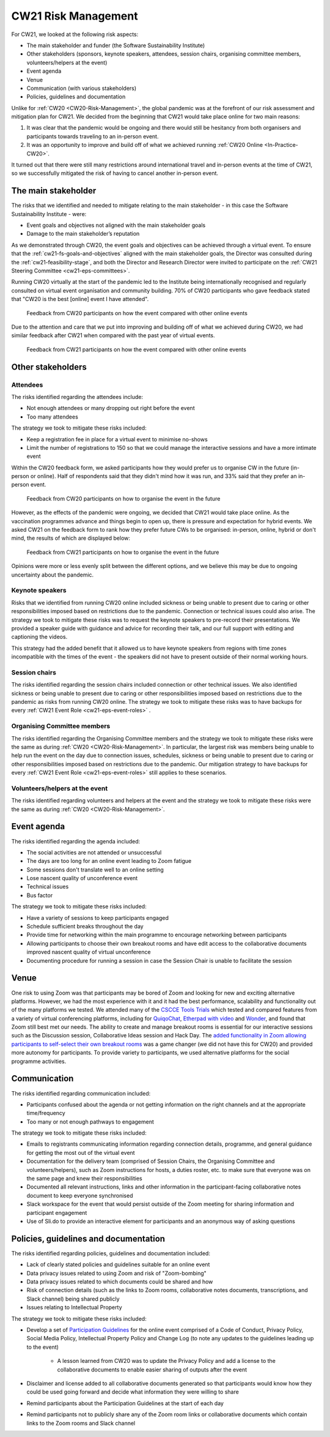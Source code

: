 .. _cw21-eps-risk-management: 

CW21 Risk Management  
=====================

For CW21, we looked at the following risk aspects:

- The main stakeholder and funder (the Software Sustainability Institute)
- Other stakeholders (sponsors, keynote speakers, attendees, session chairs, organising committee members, volunteers/helpers at the event)
- Event agenda
- Venue
- Communication (with various stakeholders)
- Policies, guidelines and documentation 

Unlike for :ref:`CW20 <CW20-Risk-Management>`, the global pandemic was at the forefront of our risk assessment and mitigation plan for CW21. 
We decided from the beginning that CW21 would take place online for two main reasons:

1. It was clear that the pandemic would be ongoing and there would still be hesitancy from both organisers and participants towards traveling to an in-person event.
2. It was an opportunity to improve and build off of what we achieved running :ref:`CW20 Online <In-Practice-CW20>`.

It turned out that there were still many restrictions around international travel and in-person events at the time of CW21, so we successfully mitigated the risk of having to cancel another in-person event. 


The main stakeholder
--------------------

The risks that we identified and needed to mitigate relating to the main stakeholder - in this case the Software Sustainability Institute - were:

- Event goals and objectives not aligned with the main stakeholder goals
- Damage to the main stakeholder’s reputation

As we demonstrated through CW20, the event goals and objectives can be achieved through a virtual event.
To ensure that the :ref:`cw21-fs-goals-and-objectives` aligned with the main stakeholder goals, the Director was consulted during the :ref:`cw21-feasibility-stage`, and both the Director and Research Director were invited to participate on the :ref:`CW21 Steering Committee <cw21-eps-committees>`.

Running CW20 virtually at the start of the pandemic led to the Institute being internationally recognised and regularly consulted on virtual event organisation and community building. 
70% of CW20 participants who gave feedback stated that "CW20 is the best [online] event I have attended".

.. figure:: ../img/CW20_participant_feedback1.png
  :alt: CW20 Participant Feedback on how the event compared with other online events 
  
  Feedback from CW20 participants on how the event compared with other online events

Due to the attention and care that we put into improving and building off of what we achieved during CW20, we had similar feedback after CW21 when compared with the past year of virtual events. 

.. figure:: ../img/CW21_participant_feedback1.png
  :alt: CW21 Participant Feedback on how the event compared with other online events 
  
  Feedback from CW21 participants on how the event compared with other online events


Other stakeholders 
--------------------

Attendees
^^^^^^^^^^^^

The risks identified regarding the attendees include:

- Not enough attendees or many dropping out right before the event
- Too many attendees

The strategy we took to mitigate these risks included:

- Keep a registration fee in place for a virtual event to minimise no-shows
- Limit the number of registrations to 150 so that we could manage the interactive sessions and have a more intimate event

Within the CW20 feedback form, we asked participants how they would prefer us to organise CW in the future (in-person or online).
Half of respondents said that they didn't mind how it was run, and 33% said that they prefer an in-person event.

.. figure:: ../img/CW20_participant_feedback2.png
  :alt: CW20 Participant Feedback on how to organise the event in the future
  
  Feedback from CW20 participants on how to organise the event in the future 

However, as the effects of the pandemic were ongoing, we decided that CW21 would take place online.
As the vaccination programmes advance and things begin to open up, there is pressure and expectation for hybrid events. 
We asked CW21 on the feedback form to rank how they prefer future CWs to be organised: in-person, online, hybrid or don't mind, the results of which are displayed below:

.. figure:: ../img/CW21_participant_feedback2.png
  :alt: CW21 Participant Feedback on how to organise the event in the future 
  
  Feedback from CW21 participants on how to organise the event in the future

Opinions were more or less evenly split between the different options, and we believe this may be due to ongoing uncertainty about the pandemic.

Keynote speakers
^^^^^^^^^^^^^^^^

Risks that we identified from running CW20 online included sickness or being unable to present due to caring or other responsibilities imposed based on restrictions due to the pandemic.
Connection or technical issues could also arise.
The strategy we took to mitigate these risks was to request the keynote speakers to pre-record their presentations. 
We provided a speaker guide with guidance and advice for recording their talk, and our full support with editing and captioning the videos. 

This strategy had the added benefit that it allowed us to have keynote speakers from regions with time zones incompatible with the times of the event - the speakers did not have to present outside of their normal working hours. 


Session chairs
^^^^^^^^^^^^^^^

The risks identified regarding the session chairs included connection or other technical issues. 
We also identified sickness or being unable to present due to caring or other responsibilities imposed based on restrictions due to the pandemic as risks from running CW20 online.
The strategy we took to mitigate these risks was to have backups for every :ref:`CW21 Event Role <cw21-eps-event-roles>` .


Organising Committee members
^^^^^^^^^^^^^^^^^^^^^^^^^^^^^

The risks identified regarding the Organising Committee members and the strategy we took to mitigate these risks were the same as during :ref:`CW20 <CW20-Risk-Management>`.
In particular, the largest risk was members being unable to help run the event on the day due to connection issues, schedules, sickness or being unable to present due to caring or other responsibilities imposed based on restrictions due to the pandemic.
Our mitigation strategy to have backups for every :ref:`CW21 Event Role <cw21-eps-event-roles>` still applies to these scenarios.


Volunteers/helpers at the event
^^^^^^^^^^^^^^^^^^^^^^^^^^^^^^^
The risks identified regarding volunteers and helpers at the event and the strategy we took to mitigate these risks were the same as during :ref:`CW20 <CW20-Risk-Management>`.


Event agenda
--------------------

The risks identified regarding the agenda included:

- The social activities are not attended or unsuccessful
- The days are too long for an online event leading to Zoom fatigue
- Some sessions don't translate well to an online setting
- Lose nascent quality of unconference event
- Technical issues
- Bus factor

The strategy we took to mitigate these risks included:

- Have a variety of sessions to keep participants engaged
- Schedule sufficient breaks throughout the day 
- Provide time for networking within the main programme to encourage networking between participants  
- Allowing participants to choose their own breakout rooms and have edit access to the collaborative documents improved nascent quality of virtual unconference
- Documenting procedure for running a session in case the Session Chair is unable to facilitate the session 

Venue 
--------------------

One risk to using Zoom was that participants may be bored of Zoom and looking for new and exciting alternative platforms. 
However, we had the most experience with it and it had the best performance, scalability and functionality out of the many platforms we tested.
We attended many of the `CSCCE Tools Trials <https://www.cscce.org/category/cscce-cop/tools-trials/>`_ which tested and compared features from a variety of virtual conferencing platforms, including for `QuiqoChat <https://qiqochat.com/about>`_, `Etherpad with video <https://video.etherpad.com/>`_ and `Wonder <https://www.wonder.me/>`_, and found that Zoom still best met our needs.
The ability to create and manage breakout rooms is essential for our interactive sessions such as the Discussion session, Collaborative Ideas session and Hack Day.
The `added functionality in Zoom allowing participants to self-select their own breakout rooms <https://blog.zoom.us/using-zoom-breakout-rooms/>`_ was a game changer (we did not have this for CW20) and provided more autonomy for participants.
To provide variety to participants, we used alternative platforms for the social programme activities. 


Communication
--------------------

The risks identified regarding communication included:

- Participants confused about the agenda or not getting information on the right channels and at the appropriate time/frequency
- Too many or not enough pathways to engagement 

The strategy we took to mitigate these risks included:

- Emails to registrants communicating information regarding connection details, programme, and general guidance for getting the most out of the virtual event 
- Documentation for the delivery team (comprised of Session Chairs, the Organising Committee and volunteers/helpers), such as Zoom instructions for hosts, a duties roster, etc. to make sure that everyone was on the same page and knew their responsibilities
- Documented all relevant instructions, links and other information in the participant-facing collaborative notes document to keep everyone synchronised
- Slack workspace for the event that would persist outside of the Zoom meeting for sharing information and participant engagement
- Use of Sli.do to provide an interactive element for participants and an anonymous way of asking questions 


Policies, guidelines and documentation
---------------------------------------

The risks identified regarding policies, guidelines and documentation included:

- Lack of clearly stated policies and guidelines suitable for an online event 
- Data privacy issues related to using Zoom and risk of "Zoom-bombing"
- Data privacy issues related to which documents could be shared and how 
- Risk of connection details (such as the links to Zoom rooms, collaborative notes documents, transcriptions, and Slack channel) being shared publicly 
- Issues relating to Intellectual Property

The strategy we took to mitigate these risks included:

- Develop a set of `Participation Guidelines <https://software.ac.uk/cw21/participation-guidelines>`_ for the online event comprised of a Code of Conduct, Privacy Policy, Social Media Policy, Intellectual Property Policy and Change Log (to note any updates to the guidelines leading up to the event)

   - A lesson learned from CW20 was to update the Privacy Policy and add a license to the collaborative documents to enable easier sharing of outputs after the event 

- Disclaimer and license added to all collaborative documents generated so that participants would know how they could be used going forward and decide what information they were willing to share 
- Remind participants about the Participation Guidelines at the start of each day
- Remind participants not to publicly share any of the Zoom room links or collaborative documents which contain links to the Zoom rooms and Slack channel

